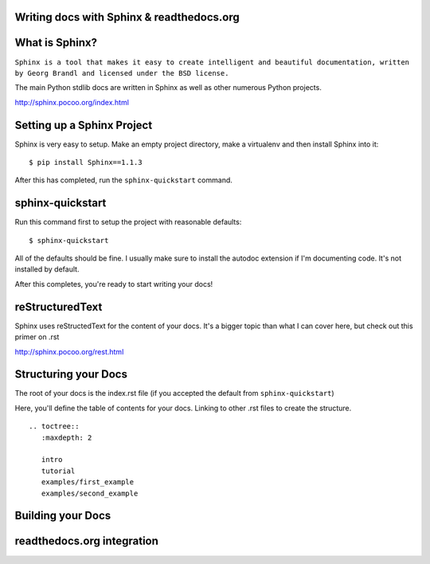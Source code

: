 .. Sphinx Lightning Talk PyKC documentation master file, created by
   sphinx-quickstart on Mon Apr  2 09:45:48 2012.
   You can adapt this file completely to your liking, but it should at least
   contain the root `toctree` directive.

Writing docs with Sphinx & readthedocs.org
==========================================


What is Sphinx?
===============

``Sphinx is a tool that makes it easy to create intelligent and beautiful documentation, written by Georg Brandl and licensed under the BSD license.``

The main Python stdlib docs are written in Sphinx as well as other numerous Python projects.

http://sphinx.pocoo.org/index.html

Setting up a Sphinx Project
===========================

Sphinx is very easy to setup.  Make an empty project directory, make a
virtualenv and then install Sphinx into it::

    $ pip install Sphinx==1.1.3

After this has completed, run the ``sphinx-quickstart`` command.

sphinx-quickstart
=================

Run this command first to setup the project with reasonable defaults::

    $ sphinx-quickstart

All of the defaults should be fine.  I usually make sure to install the 
autodoc extension if I'm documenting code.  It's not installed by default.

After this completes, you're ready to start writing your docs! 

reStructuredText
================

Sphinx uses reStructedText for the content of your docs.  It's a bigger topic
than what I can cover here, but check out this primer on .rst

http://sphinx.pocoo.org/rest.html

Structuring your Docs
=====================

The root of your docs is the index.rst file (if you accepted the default 
from ``sphinx-quickstart``)

Here, you'll define the table of contents for your docs.  Linking to other
.rst files to create the structure.

::

    .. toctree::
       :maxdepth: 2

       intro
       tutorial
       examples/first_example
       examples/second_example

Building your Docs
==================



readthedocs.org integration
===========================